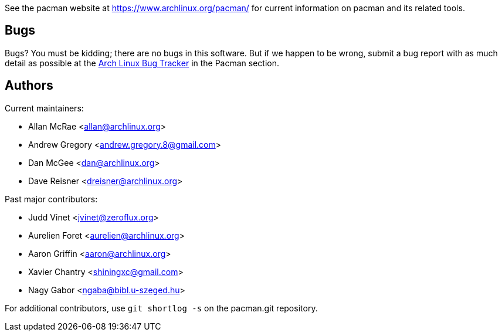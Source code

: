 
See the pacman website at https://www.archlinux.org/pacman/[] for current
information on pacman and its related tools.


Bugs
----
Bugs? You must be kidding; there are no bugs in this software. But if we
happen to be wrong, submit a bug report with as much detail as possible
at the https://bugs.archlinux.org/index.php?project=3[Arch Linux Bug Tracker]
in the Pacman section.


Authors
-------

Current maintainers:

* Allan McRae <allan@archlinux.org>
* Andrew Gregory <andrew.gregory.8@gmail.com>
* Dan McGee <dan@archlinux.org>
* Dave Reisner <dreisner@archlinux.org>

Past major contributors:

* Judd Vinet <jvinet@zeroflux.org>
* Aurelien Foret <aurelien@archlinux.org>
* Aaron Griffin <aaron@archlinux.org>
* Xavier Chantry <shiningxc@gmail.com>
* Nagy Gabor <ngaba@bibl.u-szeged.hu>

For additional contributors, use `git shortlog -s` on the pacman.git
repository.
